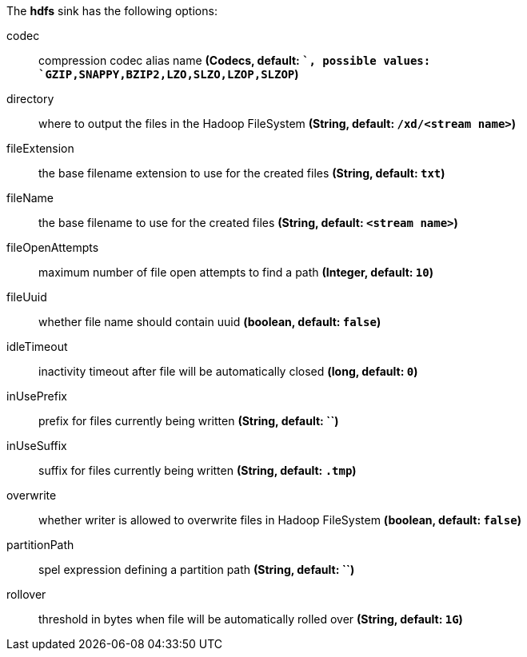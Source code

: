 The **hdfs** sink has the following options:

codec:: compression codec alias name *(Codecs, default: ``, possible values: `GZIP,SNAPPY,BZIP2,LZO,SLZO,LZOP,SLZOP`)*
directory:: where to output the files in the Hadoop FileSystem *(String, default: `/xd/<stream name>`)*
fileExtension:: the base filename extension to use for the created files *(String, default: `txt`)*
fileName:: the base filename to use for the created files *(String, default: `<stream name>`)*
fileOpenAttempts:: maximum number of file open attempts to find a path *(Integer, default: `10`)*
fileUuid:: whether file name should contain uuid *(boolean, default: `false`)*
idleTimeout:: inactivity timeout after file will be automatically closed *(long, default: `0`)*
inUsePrefix:: prefix for files currently being written *(String, default: ``)*
inUseSuffix:: suffix for files currently being written *(String, default: `.tmp`)*
overwrite:: whether writer is allowed to overwrite files in Hadoop FileSystem *(boolean, default: `false`)*
partitionPath:: spel expression defining a partition path *(String, default: ``)*
rollover:: threshold in bytes when file will be automatically rolled over *(String, default: `1G`)*
